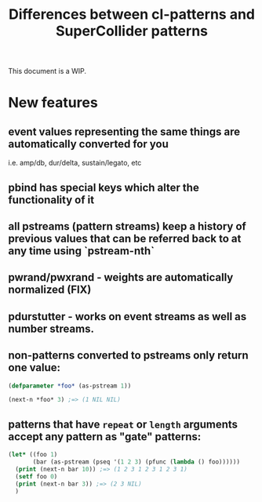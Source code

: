 #+TITLE: Differences between cl-patterns and SuperCollider patterns

This document is a WIP.

* New features

** event values representing the same things are automatically converted for you
i.e. amp/db, dur/delta, sustain/legato, etc
** pbind has special keys which alter the functionality of it
** all pstreams (pattern streams) keep a history of previous values that can be referred back to at any time using `pstream-nth`
** pwrand/pwxrand - weights are automatically normalized (FIX)
** pdurstutter - works on event streams as well as number streams.
** non-patterns converted to pstreams only return one value:
#+BEGIN_SRC lisp
(defparameter *foo* (as-pstream 1))

(next-n *foo* 3) ;=> (1 NIL NIL)
#+END_SRC
** patterns that have ~repeat~ or ~length~ arguments accept any pattern as "gate" patterns:
#+BEGIN_SRC lisp
  (let* ((foo 1)
         (bar (as-pstream (pseq '(1 2 3) (pfunc (lambda () foo))))))
    (print (next-n bar 10)) ;=> (1 2 3 1 2 3 1 2 3 1)
    (setf foo 0)
    (print (next-n bar 3)) ;=> (2 3 NIL)
    )
#+END_SRC
